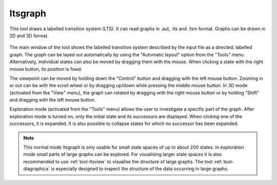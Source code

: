 .. index:: ltsgraph

.. _tool-ltsgraph:

ltsgraph
========

This tool draws a labelled transition system (LTS). It can read graphs in .aut, .lts
and .fsm format. Graphs can be drawn in 2D and 3D format.

.. figure:: /_static/tools/ltsgraph.png
   :width: 400px
   :align: center
   :height: 200px
   :alt: The alternating bit protocol visualised in ltsgraph.
   :figclass: align-center

The main window of the tool shows the labelled transition system described by
the input file as a directed, labelled graph. The graph can be layed out
automatically by using the "Automatic layout" option from the "Tools" menu.
Alternatively, individual states can also be moved by dragging them with the
mouse. When clicking a state with the right mouse button, its position is fixed.

The viewpoint can be moved by holding down the "Control" button and dragging with
the left mouse button. Zooming in or out can be with the scroll wheel or by
dragging up/down while pressing the middle mouse button. In 3D mode (activated
from the "View" menu), the graph can rotated by dragging with the right mouse
button or by holding "Shift" and dragging with the left mouse button.

Exploration mode (activated from the "Tools" menu) allows the user to investigate
a specific part of the graph. After exploration mode is turned on, only the
initial state and its successors are displayed. When clicking one of the
successors, it is expanded. It is also possible to collapse states for which
no successor has been expanded.

.. note::

   This normal mode ltsgraph is only usable for small state spaces of up to about 200 states.
   In exploration mode small parts of large graphs can be explored.
   For visualising larger state spaces it is also recommended to use
   :ref:`tool-ltsview` to visualise the structure of large graphs. The tool :ref:`tool-diagraphica`
   is especially designed to inspect the structure of the data occurring in large graphs.
